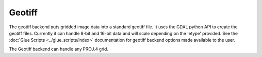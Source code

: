 Geotiff
=======

The geotiff backend puts gridded image data into a standard geotiff file.  It
uses the GDAL python API to create the geotiff files.  Currently it can handle
8-bit and 16-bit data and will scale depending on the 'etype' provided.  See
the :doc:`Glue Scripts <../glue_scripts/index>` documentation for geotiff backend options
made available to the user.

The Geotiff backend can handle any PROJ.4 grid.

.. versionadded:: 1.0.0

